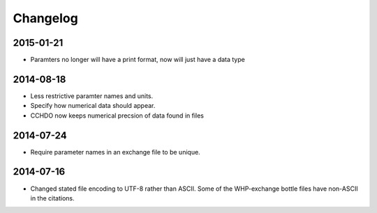 Changelog
=========

2015-01-21
----------
* Paramters no longer will have a print format, now will just have a data type

2014-08-18
----------
* Less restrictive paramter names and units.
* Specify how numerical data should appear.
* CCHDO now keeps numerical precsion of data found in files

2014-07-24
----------
* Require parameter names in an exchange file to be unique.

2014-07-16
----------
* Changed stated file encoding to UTF-8 rather than ASCII.
  Some of the WHP-exchange bottle files have non-ASCII in the citations.
